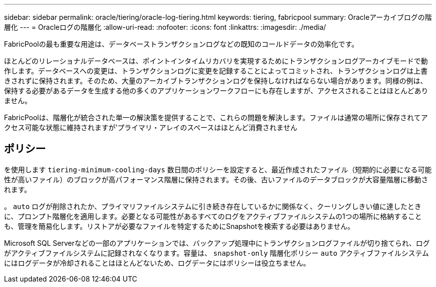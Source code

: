 ---
sidebar: sidebar 
permalink: oracle/tiering/oracle-log-tiering.html 
keywords: tiering, fabricpool 
summary: Oracleアーカイブログの階層化 
---
= Oracleログの階層化
:allow-uri-read: 
:nofooter: 
:icons: font
:linkattrs: 
:imagesdir: ./media/


[role="lead"]
FabricPoolの最も重要な用途は、データベーストランザクションログなどの既知のコールドデータの効率化です。

ほとんどのリレーショナルデータベースは、ポイントインタイムリカバリを実現するためにトランザクションログアーカイブモードで動作します。データベースへの変更は、トランザクションログに変更を記録することによってコミットされ、トランザクションログは上書きされずに保持されます。そのため、大量のアーカイブトランザクションログを保持しなければならない場合があります。同様の例は、保持する必要があるデータを生成する他の多くのアプリケーションワークフローにも存在しますが、アクセスされることはほとんどありません。

FabricPoolは、階層化が統合された単一の解決策を提供することで、これらの問題を解決します。ファイルは通常の場所に保存されてアクセス可能な状態に維持されますが'プライマリ・アレイのスペースはほとんど消費されません



== ポリシー

を使用します `tiering-minimum-cooling-days` 数日間のポリシーを設定すると、最近作成されたファイル（短期的に必要になる可能性が高いファイル）のブロックが高パフォーマンス階層に保持されます。その後、古いファイルのデータブロックが大容量階層に移動されます。

。 `auto` ログが削除されたか、プライマリファイルシステムに引き続き存在しているかに関係なく、クーリングしきい値に達したときに、プロンプト階層化を適用します。必要となる可能性があるすべてのログをアクティブファイルシステムの1つの場所に格納することも、管理を簡易化します。リストアが必要なファイルを特定するためにSnapshotを検索する必要はありません。

Microsoft SQL Serverなどの一部のアプリケーションでは、バックアップ処理中にトランザクションログファイルが切り捨てられ、ログがアクティブファイルシステムに記録されなくなります。容量は、 `snapshot-only` 階層化ポリシー `auto` アクティブファイルシステムにはログデータが冷却されることはほとんどないため、ログデータにはポリシーは役立ちません。
